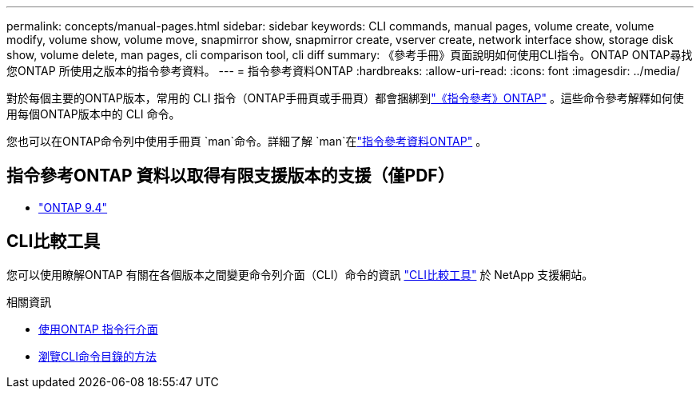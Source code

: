 ---
permalink: concepts/manual-pages.html 
sidebar: sidebar 
keywords: CLI commands, manual pages, volume create, volume modify, volume show, volume move, snapmirror show, snapmirror create, vserver create, network interface show, storage disk show, volume delete, man pages, cli comparison tool, cli diff 
summary: 《參考手冊》頁面說明如何使用CLI指令。ONTAP ONTAP尋找您ONTAP 所使用之版本的指令參考資料。 
---
= 指令參考資料ONTAP
:hardbreaks:
:allow-uri-read: 
:icons: font
:imagesdir: ../media/


[role="lead"]
對於每個主要的ONTAP版本，常用的 CLI 指令（ONTAP手冊頁或手冊頁）都會捆綁到link:https://docs.netapp.com/us-en/ontap-cli/["《指令參考》ONTAP"^] 。這些命令參考解釋如何使用每個ONTAP版本中的 CLI 命令。

您也可以在ONTAP命令列中使用手冊頁 `man`命令。詳細了解 `man`在link:https://docs.netapp.com/us-en/ontap-cli/man.html["指令參考資料ONTAP"^] 。



== 指令參考ONTAP 資料以取得有限支援版本的支援（僅PDF）

* link:https://library.netapp.com/ecm/ecm_download_file/ECMLP2843631["ONTAP 9.4"^]




== CLI比較工具

您可以使用瞭解ONTAP 有關在各個版本之間變更命令列介面（CLI）命令的資訊 link:https://mysupport.netapp.com/site/info/cli-comparison["CLI比較工具"^] 於 NetApp 支援網站。

.相關資訊
* xref:../system-admin/command-line-interface-concept.html[使用ONTAP 指令行介面]
* xref:../system-admin/methods-navigating-cli-command-directories-concept.html[瀏覽CLI命令目錄的方法]

